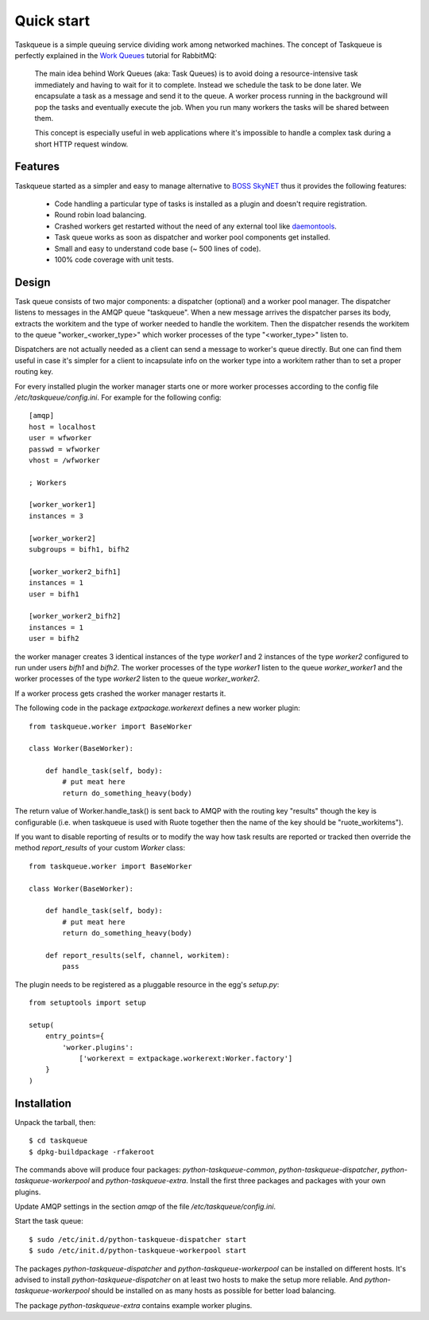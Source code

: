 Quick start
===========

Taskqueue is a simple queuing service dividing work among networked machines.
The concept of Taskqueue is perfectly explained in the `Work Queues`_ tutorial
for RabbitMQ:

    The main idea behind Work Queues (aka: Task Queues) is to avoid doing a
    resource-intensive task immediately and having to wait for it to complete.
    Instead we schedule the task to be done later. We encapsulate a task as a
    message and send it to the queue. A worker process running in the
    background will pop the tasks and eventually execute the job. When you
    run many workers the tasks will be shared between them.

    This concept is especially useful in web applications where it's
    impossible to handle a complex task during a short HTTP request window.

Features
--------

Taskqueue started as a simpler and easy to manage alternative to
`BOSS SkyNET`_ thus it provides the following features:

 * Code handling a particular type of tasks is installed as a plugin
   and doesn't require registration.
 * Round robin load balancing.
 * Crashed workers get restarted without the need of any external tool like
   `daemontools`_.
 * Task queue works as soon as dispatcher and worker pool components
   get installed.
 * Small and easy to understand code base (~ 500 lines of code).
 * 100% code coverage with unit tests.

Design
------

Task queue consists of two major components: a dispatcher (optional) and a
worker pool manager. The dispatcher listens to messages in the AMQP queue
"taskqueue". When a new message arrives the dispatcher parses its body,
extracts the workitem and the type of worker needed to handle the workitem.
Then the dispatcher resends the workitem to the queue "worker_<worker_type>"
which worker processes of the type "<worker_type>" listen to.

Dispatchers are not actually needed as a client can send a message to worker's
queue directly. But one can find them useful in case it's simpler for a client
to incapsulate info on the worker type into a workitem rather than to set a
proper routing key.

For every installed plugin the worker manager starts one or more worker
processes according to the config file `/etc/taskqueue/config.ini`. For example
for the following config::

    [amqp]
    host = localhost
    user = wfworker
    passwd = wfworker
    vhost = /wfworker

    ; Workers

    [worker_worker1]
    instances = 3

    [worker_worker2]
    subgroups = bifh1, bifh2

    [worker_worker2_bifh1]
    instances = 1
    user = bifh1

    [worker_worker2_bifh2]
    instances = 1
    user = bifh2

the worker manager creates 3 identical instances of the type `worker1` and
2 instances of the type `worker2` configured to run under users `bifh1` and
`bifh2`. The worker processes of the type `worker1` listen to the queue
`worker_worker1` and the worker processes of the type `worker2` listen to the
queue `worker_worker2`.

If a worker process gets crashed the worker manager restarts it.

The following code in the package `extpackage.workerext` defines a new worker
plugin::

    from taskqueue.worker import BaseWorker

    class Worker(BaseWorker):

        def handle_task(self, body):
            # put meat here
            return do_something_heavy(body)

The return value of Worker.handle_task() is sent back to AMQP with the routing
key "results" though the key is configurable (i.e. when taskqueue is used with
Ruote together then the name of the key should be "ruote_workitems").

If you want to disable reporting of results or to modify the way how task
results are reported or tracked then override the method `report_results` of
your custom `Worker` class::

    from taskqueue.worker import BaseWorker

    class Worker(BaseWorker):

        def handle_task(self, body):
            # put meat here
            return do_something_heavy(body)

        def report_results(self, channel, workitem):
            pass

The plugin needs to be registered as a pluggable resource in the egg's
`setup.py`::

    from setuptools import setup

    setup(
        entry_points={
            'worker.plugins':
                ['workerext = extpackage.workerext:Worker.factory']
        }
    )

Installation
------------

Unpack the tarball, then::

    $ cd taskqueue
    $ dpkg-buildpackage -rfakeroot

The commands above will produce four packages: `python-taskqueue-common`,
`python-taskqueue-dispatcher`, `python-taskqueue-workerpool` and
`python-taskqueue-extra`. Install the first three packages and packages
with your own plugins.

Update AMQP settings in the section `amqp` of the file
`/etc/taskqueue/config.ini`.

Start the task queue::

    $ sudo /etc/init.d/python-taskqueue-dispatcher start
    $ sudo /etc/init.d/python-taskqueue-workerpool start

The packages `python-taskqueue-dispatcher` and `python-taskqueue-workerpool`
can be installed on different hosts. It's advised to install
`python-taskqueue-dispatcher`  on at least two hosts to make the setup
more reliable. And `python-taskqueue-workerpool` should be installed on
as many hosts as possible for better load balancing.

The package `python-taskqueue-extra` contains example worker plugins.

.. _BOSS SkyNET: http://wiki.meego.com/Release_Infrastructure/BOSS/SkyNET
.. _daemontools: http://cr.yp.to/daemontools.html
.. _Work Queues: http://www.rabbitmq.com/tutorials/tutorial-two-python.html
